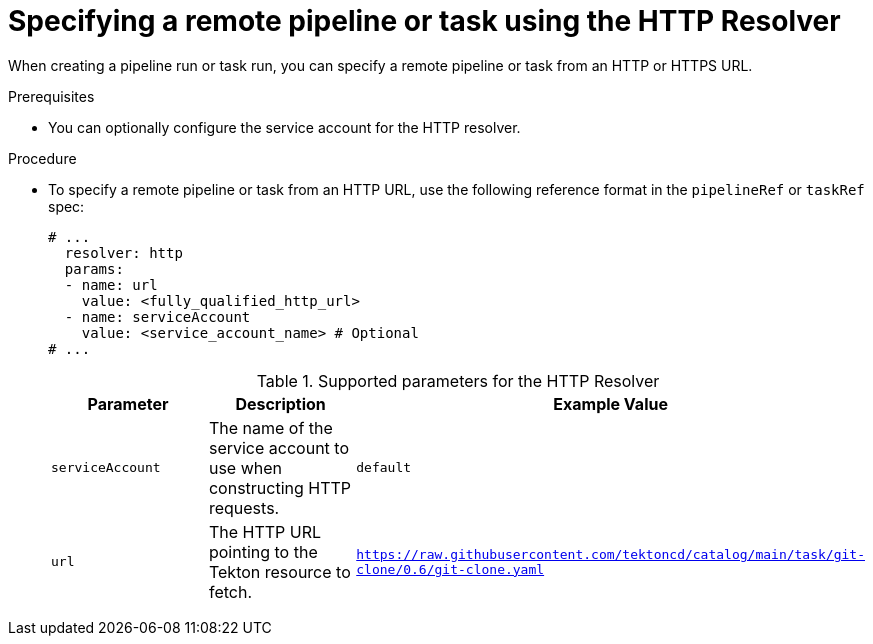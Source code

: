 // This module is included in the following assemblies:
// * create/remote-pipelines-tasks-resolvers.adoc

// // *openshift_pipelines/remote-pipelines-tasks-resolvers.adoc
:_mod-docs-content-type: PROCEDURE
[id="resolver-git-specify_{context}"]
= Specifying a remote pipeline or task using the HTTP Resolver

When creating a pipeline run or task run, you can specify a remote pipeline or task from an HTTP or HTTPS URL.

.Prerequisites

* You can optionally configure the service account for the HTTP resolver.

.Procedure

* To specify a remote pipeline or task from an HTTP URL, use the following reference format in the `pipelineRef` or `taskRef` spec:
+
[source,yaml]
----
# ...
  resolver: http
  params:
  - name: url
    value: <fully_qualified_http_url>
  - name: serviceAccount
    value: <service_account_name> # Optional
# ...
----
+
.Supported parameters for the HTTP Resolver
|===
| Parameter | Description | Example Value 

| `serviceAccount`
| The name of the service account to use when constructing HTTP requests. 
| `default` 

| `url` 
| The HTTP URL pointing to the Tekton resource to fetch. 
| `https://raw.githubusercontent.com/tektoncd/catalog/main/task/git-clone/0.6/git-clone.yaml` 
|====

+
[source,yaml]
----
apiVersion: tekton.dev/v1beta1
kind: PipelineRun
metadata:
  name: http-pipeline-reference-demo
spec:
  pipelineRef:
    resolver: http
    params:
    - name: url
      value: https://raw.githubusercontent.com/tektoncd/catalog/main/pipeline/build-push-gke-deploy/0.1/build-push-gke-deploy.yaml
  params:
  - name: sample-pipeline-parameter
    value: test
  - name: username
    value: "pipelines"
----

+
[source,yaml]
----
apiVersion: tekton.dev/v1beta1
kind: Pipeline
metadata:
  name: pipeline-with-http-task-reference-demo
spec:
  tasks:
  - name: "http-task-demo"
    taskRef:
      resolver: http
      params:
      - name: url
        value: https://raw.githubusercontent.com/tektoncd/catalog/main/task/git-clone/0.6/git-clone.yaml
    params:
    - name: sample-task-parameter
      value: test
----

+
[source,yaml]
----
apiVersion: tekton.dev/v1beta1
kind: TaskRun
metadata:
  name: http-task-reference-demo
spec:
  taskRef:
    resolver: http
    params:
    - name: url
      value: https://raw.githubusercontent.com/tektoncd/catalog/main/task/git-clone/0.6/git-clone.yaml
  params:
  - name: sample-task-parameter
    value: test
----
